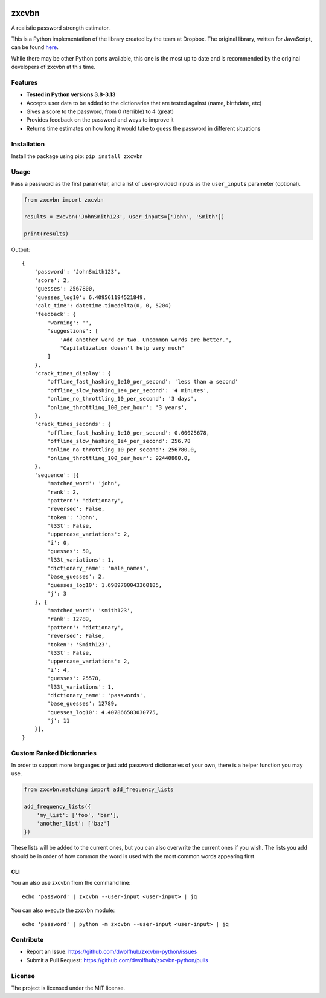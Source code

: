 |Build Status|

zxcvbn
======

A realistic password strength estimator.

This is a Python implementation of the library created by the team at Dropbox.
The original library, written for JavaScript, can be found
`here <https://github.com/dropbox/zxcvbn>`__.

While there may be other Python ports available, this one is the most up
to date and is recommended by the original developers of zxcvbn at this
time.


Features
--------
- **Tested in Python versions 3.8-3.13**
- Accepts user data to be added to the dictionaries that are tested against (name, birthdate, etc)
- Gives a score to the password, from 0 (terrible) to 4 (great)
- Provides feedback on the password and ways to improve it
- Returns time estimates on how long it would take to guess the password in different situations

Installation
------------

Install the package using pip: ``pip install zxcvbn``

Usage
-----

Pass a password as the first parameter, and a list of user-provided
inputs as the ``user_inputs`` parameter (optional).

.. code:: python

    from zxcvbn import zxcvbn

    results = zxcvbn('JohnSmith123', user_inputs=['John', 'Smith'])

    print(results)

Output:

::

    {
        'password': 'JohnSmith123',
        'score': 2,
        'guesses': 2567800,
        'guesses_log10': 6.409561194521849,
        'calc_time': datetime.timedelta(0, 0, 5204)
        'feedback': {
            'warning': '',
            'suggestions': [
                'Add another word or two. Uncommon words are better.',
                "Capitalization doesn't help very much"
            ]
        },
        'crack_times_display': {
            'offline_fast_hashing_1e10_per_second': 'less than a second'
            'offline_slow_hashing_1e4_per_second': '4 minutes',
            'online_no_throttling_10_per_second': '3 days',
            'online_throttling_100_per_hour': '3 years',
        },
        'crack_times_seconds': {
            'offline_fast_hashing_1e10_per_second': 0.00025678,
            'offline_slow_hashing_1e4_per_second': 256.78
            'online_no_throttling_10_per_second': 256780.0,
            'online_throttling_100_per_hour': 92440800.0,
        },
        'sequence': [{
            'matched_word': 'john',
            'rank': 2,
            'pattern': 'dictionary',
            'reversed': False,
            'token': 'John',
            'l33t': False,
            'uppercase_variations': 2,
            'i': 0,
            'guesses': 50,
            'l33t_variations': 1,
            'dictionary_name': 'male_names',
            'base_guesses': 2,
            'guesses_log10': 1.6989700043360185,
            'j': 3
        }, {
            'matched_word': 'smith123',
            'rank': 12789,
            'pattern': 'dictionary',
            'reversed': False,
            'token': 'Smith123',
            'l33t': False,
            'uppercase_variations': 2,
            'i': 4,
            'guesses': 25578,
            'l33t_variations': 1,
            'dictionary_name': 'passwords',
            'base_guesses': 12789,
            'guesses_log10': 4.407866583030775,
            'j': 11
        }],
    }


Custom Ranked Dictionaries
--------------------------

In order to support more languages or just add password dictionaries of your own, there is a helper function you may use.

.. code:: python

    from zxcvbn.matching import add_frequency_lists

    add_frequency_lists({
        'my_list': ['foo', 'bar'],
        'another_list': ['baz']
    })

These lists will be added to the current ones, but you can also overwrite the current ones if you wish.
The lists you add should be in order of how common the word is used with the most common words appearing first.

CLI
~~~

You an also use zxcvbn from the command line::

    echo 'password' | zxcvbn --user-input <user-input> | jq

You can also execute the zxcvbn module::

    echo 'password' | python -m zxcvbn --user-input <user-input> | jq


Contribute
----------

- Report an Issue: https://github.com/dwolfhub/zxcvbn-python/issues
- Submit a Pull Request: https://github.com/dwolfhub/zxcvbn-python/pulls

License
-------

The project is licensed under the MIT license.


.. |Build Status| image:: https://travis-ci.org/dwolfhub/zxcvbn-python.svg?branch=master
   :target: https://travis-ci.org/dwolfhub/zxcvbn-python
